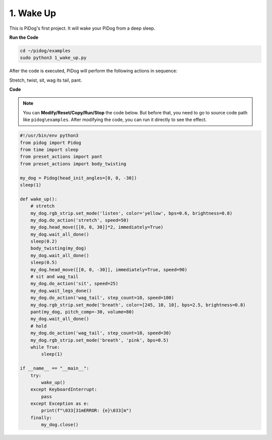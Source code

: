 1. Wake Up
===============

This is PiDog's first project. It will wake your PiDog from a deep sleep.

.. image:: img/py_wakeup.gif


**Run the Code**

.. raw:: html

    <run></run>

.. code-block::

    cd ~/pidog/examples
    sudo python3 1_wake_up.py

After the code is executed, 
PiDog will perform the following actions in sequence: 

Stretch, twist, sit, wag its tail, pant.



**Code**

.. note::
    You can **Modify/Reset/Copy/Run/Stop** the code below. But before that, you need to go to source code path like ``pidog\examples``. After modifying the code, you can run it directly to see the effect.

.. raw:: html

    <run></run>

.. code-block:: python

    #!/usr/bin/env python3
    from pidog import Pidog
    from time import sleep
    from preset_actions import pant
    from preset_actions import body_twisting

    my_dog = Pidog(head_init_angles=[0, 0, -30])
    sleep(1)

    def wake_up():
        # stretch
        my_dog.rgb_strip.set_mode('listen', color='yellow', bps=0.6, brightness=0.8)
        my_dog.do_action('stretch', speed=50)
        my_dog.head_move([[0, 0, 30]]*2, immediately=True)
        my_dog.wait_all_done()
        sleep(0.2)
        body_twisting(my_dog)
        my_dog.wait_all_done()
        sleep(0.5)
        my_dog.head_move([[0, 0, -30]], immediately=True, speed=90)
        # sit and wag_tail
        my_dog.do_action('sit', speed=25)
        my_dog.wait_legs_done()
        my_dog.do_action('wag_tail', step_count=10, speed=100)
        my_dog.rgb_strip.set_mode('breath', color=[245, 10, 10], bps=2.5, brightness=0.8)
        pant(my_dog, pitch_comp=-30, volume=80)
        my_dog.wait_all_done()
        # hold
        my_dog.do_action('wag_tail', step_count=10, speed=30)
        my_dog.rgb_strip.set_mode('breath', 'pink', bps=0.5)
        while True:
            sleep(1)

    if __name__ == "__main__":
        try:
            wake_up()
        except KeyboardInterrupt:
            pass
        except Exception as e:
            print(f"\033[31mERROR: {e}\033[m")
        finally:
            my_dog.close()
